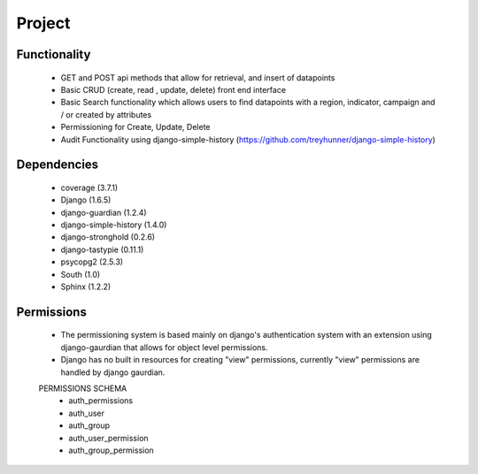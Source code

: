 *******
Project
*******

Functionality
=============

    - GET and POST api methods that allow for retrieval, and insert of
      datapoints
    - Basic CRUD (create, read , update, delete) front end interface
    - Basic Search functionality which allows users to find datapoints with
      a region, indicator, campaign and / or created by attributes
    - Permissioning for Create, Update, Delete
    - Audit Functionality using django-simple-history
      (https://github.com/treyhunner/django-simple-history)

Dependencies
============

    - coverage (3.7.1)
    - Django (1.6.5)
    - django-guardian (1.2.4)
    - django-simple-history (1.4.0)
    - django-stronghold (0.2.6)
    - django-tastypie (0.11.1)
    - psycopg2 (2.5.3)
    - South (1.0)
    - Sphinx (1.2.2)


Permissions
===========
    - The permissioning system is based mainly on django's authentication
      system with an extension using django-gaurdian that allows for object
      level permissions.
    - Django has no built in resources for creating "view" permissions,
      currently "view" permissions are handled by django gaurdian.

    PERMISSIONS SCHEMA
        - auth_permissions
        - auth_user
        - auth_group
        - auth_user_permission
        - auth_group_permission

